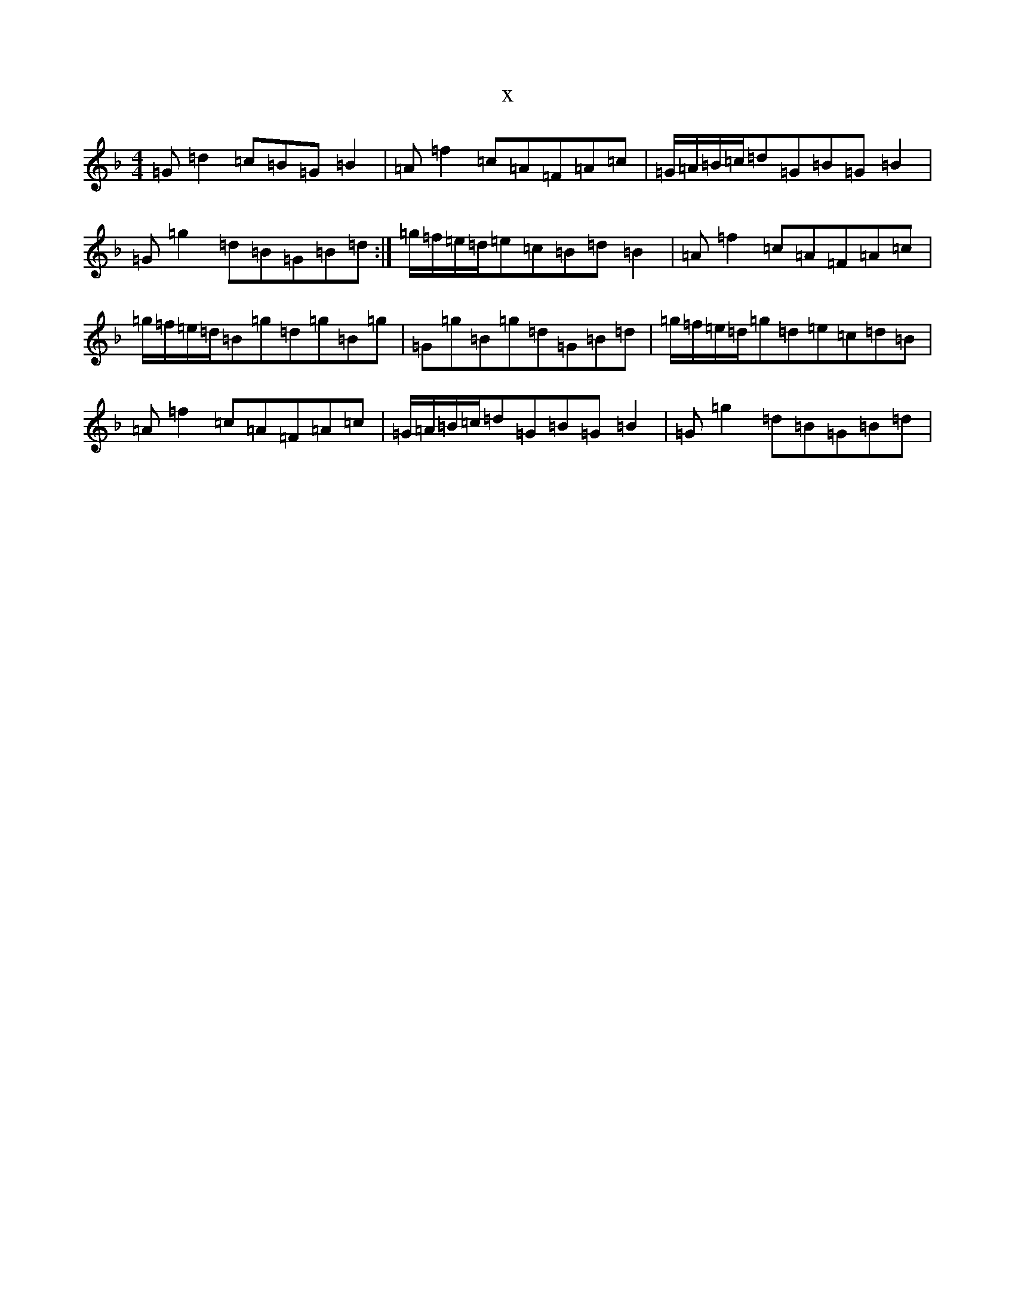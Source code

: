 X:12500
T:x
L:1/8
M:4/4
K: C Mixolydian
=G=d2=c=B=G=B2|=A=f2=c=A=F=A=c|=G/2=A/2=B/2=c/2=d=G=B=G=B2|=G=g2=d=B=G=B=d:|=g/2=f/2=e/2=d/2=e=c=B=d=B2|=A=f2=c=A=F=A=c|=g/2=f/2=e/2=d/2=B=g=d=g=B=g|=G=g=B=g=d=G=B=d|=g/2=f/2=e/2=d/2=g=d=e=c=d=B|=A=f2=c=A=F=A=c|=G/2=A/2=B/2=c/2=d=G=B=G=B2|=G=g2=d=B=G=B=d|